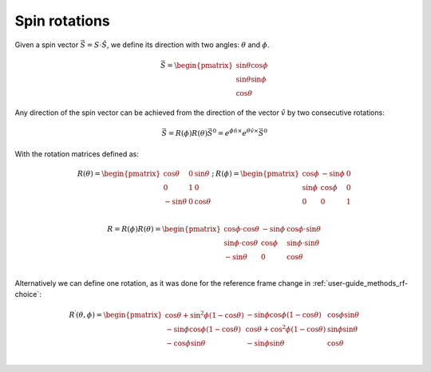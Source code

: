 .. _user-guide_methods_spin-roations:

**************
Spin rotations
**************


.. dropdown:: Notation used on this page

  * The reference frame is :math:`\hat{u}\hat{v}\hat{n}` for the whole page.
  * :math:`\vec{v}` - is a vector.
  * :math:`\hat{v}` - is a unit vector, corresponding to the
    vector :math:`\vec{v}`.
  * :math:`v` - is a modulus of the vector :math:`\vec{v}`.

Given a spin vector :math:`\vec{S} = S\cdot\hat{S}`, we define its direction
with two angles: :math:`\theta` and :math:`\phi`.

.. math::
  \vec{S} =
  \begin{pmatrix}
    \sin\theta\cos\phi \\
    \sin\theta\sin\phi \\
    \cos\theta
  \end{pmatrix}

.. raw:: html
  :file: ../../../images/spin-rotations-1.html

Any direction of the spin vector can be achieved from the direction of the
vector :math:`\hat{v}` by two consecutive rotations:

.. math::
  \vec{S} = R(\phi)R(\theta)\vec{S}^0
  = e^{\phi\hat{n}\times}e^{\theta\hat{v}\times}\vec{S}^0

With the rotation matrices defined as:

.. math::
  \begin{matrix}
    R(\theta) =
    \begin{pmatrix}
      \cos\theta  & 0 & \sin\theta \\
      0           & 1 & 0          \\
      -\sin\theta & 0 & \cos\theta \\
    \end{pmatrix};
    &
    R(\phi) =
    \begin{pmatrix}
      \cos\phi & -\sin\phi & 0 \\
      \sin\phi & \cos\phi  & 0 \\
      0        & 0         & 1 \\
    \end{pmatrix}
  \end{matrix}

.. math::
    R = R(\phi)R(\theta) =
    \begin{pmatrix}
      \cos\phi\cdot\cos\theta & -\sin\phi & \cos\phi\cdot\sin\theta \\
      \sin\phi\cdot\cos\theta & \cos\phi  & \sin\phi\cdot\sin\theta \\
      -\sin\theta             & 0         & \cos\theta              \\
    \end{pmatrix}

Alternatively we can define one rotation, as it was done for the reference
frame change in :ref:`user-guide_methods_rf-choice`:

.. math::

    R^{\prime}(\theta, \phi) =
    \begin{pmatrix}
      \cos\theta + \sin^2\phi(1-\cos\theta) &
      -\sin\phi\cos\phi(1-\cos\theta) &
      \cos\phi\sin\theta  \\
      -\sin\phi\cos\phi(1-\cos\theta) &
      \cos\theta + \cos^2\phi(1-\cos\theta) &
      \sin\phi\sin\theta  \\
      -\cos\phi\sin\theta &
      -\sin\phi\sin\theta &
      \cos\theta \\
    \end{pmatrix}

.. raw:: html
  :file: ../../../images/spin-rotations-2.html
